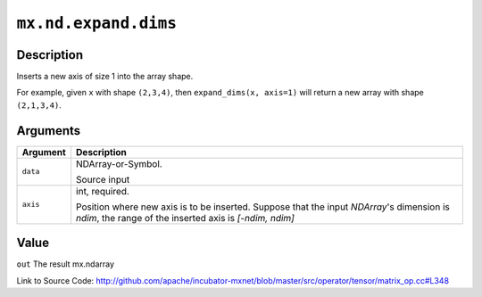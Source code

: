 .. raw:: html



``mx.nd.expand.dims``
==========================================

Description
----------------------

Inserts a new axis of size 1 into the array shape.  

For example, given ``x`` with shape ``(2,3,4)``, then ``expand_dims(x, axis=1)``
will return a new array with shape ``(2,1,3,4)``.



Arguments
------------------

+----------------------------------------+------------------------------------------------------------+
| Argument                               | Description                                                |
+========================================+============================================================+
| ``data``                               | NDArray-or-Symbol.                                         |
|                                        |                                                            |
|                                        | Source input                                               |
+----------------------------------------+------------------------------------------------------------+
| ``axis``                               | int, required.                                             |
|                                        |                                                            |
|                                        | Position where new axis is to be inserted. Suppose that    |
|                                        | the input `NDArray`'s dimension is `ndim`, the range of    |
|                                        | the inserted axis is `[-ndim,                              |
|                                        | ndim]`                                                     |
+----------------------------------------+------------------------------------------------------------+

Value
----------

``out`` The result mx.ndarray


Link to Source Code: http://github.com/apache/incubator-mxnet/blob/master/src/operator/tensor/matrix_op.cc#L348


.. disqus::
   :disqus_identifier: mx.nd.expand.dims

